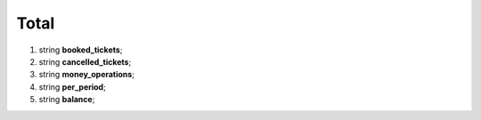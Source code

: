 ====
Total
====

#.  string **booked_tickets**;

#.  string **cancelled_tickets**;

#.  string **money_operations**;

#.  string **per_period**;

#.  string **balance**;
